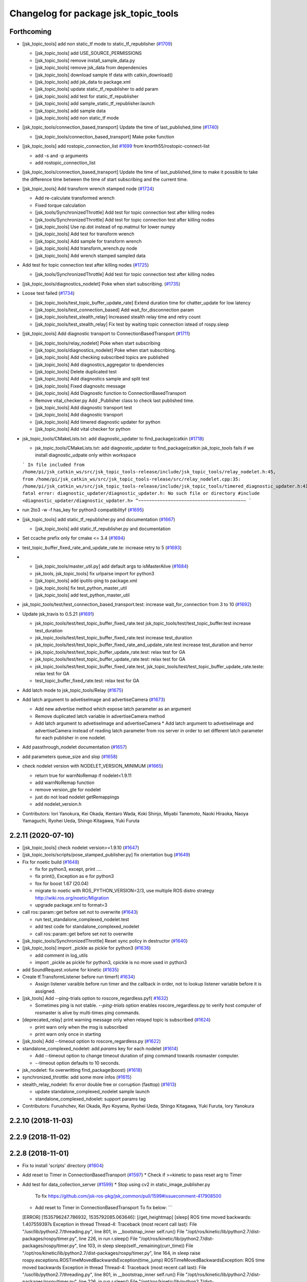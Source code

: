 ^^^^^^^^^^^^^^^^^^^^^^^^^^^^^^^^^^^^^
Changelog for package jsk_topic_tools
^^^^^^^^^^^^^^^^^^^^^^^^^^^^^^^^^^^^^

Forthcoming
-----------
* [jsk_topic_tools] add non static_tf mode to static_tf_republisher (`#1709 <https://github.com/jsk-ros-pkg/jsk_common/issues/1709>`_)

  * [jsk_topic_tools] add USE_SOURCE_PERMISSIONS
  * [jsk_topic_tools] remove install_sample_data.py
  * [jsk_topic_tools] remove jsk_data from dependencies
  * [jsk_topic_tools] download sample tf data with catkin_download()
  * [jsk_topic_tools] add jsk_data to package.xml
  * [jsk_topic_tools] update static_tf_republisher to add param
  * [jsk_topic_tools] add test for static_tf_republisher
  * [jsk_topic_tools] add sample_static_tf_republisher.launch
  * [jsk_topic_tools] add sample data
  * [jsk_topic_tools] add non static_tf mode

* [jsk_topic_tools/connection_based_transport] Update the time of last_published_time (`#1740 <https://github.com/jsk-ros-pkg/jsk_common/issues/1740>`_)

  * [jsk_topic_tools/connection_based_transport] Make poke function

* [jsk_topic_tools] add rostopic_connection_list `#1699 <https://github.com/jsk-ros-pkg/jsk_common/issues/1699>`_ from knorth55/rostopic-connect-list

  * add -s and -p arguments
  * add rostopic_connection_list

* [jsk_topic_tools/connection_based_transport] Update the time of last_published_time to make it possible to take the difference time between the time of start subscribing and the current time.

* [jsk_topic_tools] Add transform wrench stamped node (`#1724 <https://github.com/jsk-ros-pkg/jsk_common/issues/1724>`_)

  * Add re-calculate transformed wrench
  * Fixed torque calculation
  * [jsk_tools/SynchronizedThrottle] Add test for topic connection test after killing nodes
  * [jsk_tools/SynchronizedThrottle] Add test for topic connection test after killing nodes
  * [jsk_topic_tools] Use np.dot instead of np.matmul for lower numpy
  * [jsk_topic_tools] Add test for transform wrench
  * [jsk_topic_tools] Add sample for transform wrench
  * [jsk_topic_tools] Add transform_wrench.py node
  * [jsk_topic_tools] Add wrench stamped sampled data

* Add test for topic connection test after killing nodes (`#1725 <https://github.com/jsk-ros-pkg/jsk_common/issues/1725>`_)

  * [jsk_tools/SynchronizedThrottle] Add test for topic connection test after killing nodes

* [jsk_topic_tools/diagnostics_nodelet] Poke when start subscribing. (`#1735 <https://github.com/jsk-ros-pkg/jsk_common/issues/1735>`_)

* Loose test failed (`#1734 <https://github.com/jsk-ros-pkg/jsk_common/issues/1734>`_)

  * [jsk_topic_tools/test_topic_buffer_update_rate] Extend duration time for chatter_update for low latency
  * [jsk_topic_tools/test_connection_based] Add wait_for_disconnection param
  * [jsk_topic_tools/test_stealth_relay] Increased stealth relay time and retry count
  * [jsk_topic_tools/test_stealth_relay] Fix test by waiting topic connection istead of rospy.sleep

* [jsk_topic_tools] Add diagnostic transport to ConnectionBasedTransport (`#1711 <https://github.com/jsk-ros-pkg/jsk_common/issues/1711>`_)

  * [jsk_topic_tools/relay_nodelet] Poke when start subscribing
  * [jsk_topic_tools/diagnostics_nodelet] Poke when start subscribing.
  * [jsk_topic_tools] Add checking subscribed topics are published
  * [jsk_topic_tools] Add diagnostics_aggregator to dpendencies
  * [jsk_topic_tools] Delete duplicated test
  * [jsk_topic_tools] Add diagnostics sample and split test
  * [jsk_topic_tools] Fixed diagnositc message
  * [jsk_topic_tools] Add Diagnostic function to  ConnectionBasedTransport
  * Remove vital_checker.py Add _Publisher class to check last published time.
  * [jsk_topic_tools] Add diagnostic transport test
  * [jsk_topic_tools] Add diagnostic transport
  * [jsk_topic_tools] Add timered diagnostic updater for python
  * [jsk_topic_tools] Add vital checker for python

* jsk_topic_tools/CMakeLists.txt: add diagnostic_updater to find_package(catkin (`#1718 <https://github.com/jsk-ros-pkg/jsk_common/issues/1718>`_)

  * jsk_topic_tools/CMakeLists.txt: add diagnostic_updater to find_package(catkin
    jsk_topic_tools fails if we install diagnostic_udpate only within workspace
  ```
  In file included from /home/pi/jsk_catkin_ws/src/jsk_topic_tools-release/include/jsk_topic_tools/relay_nodelet.h:45,
  from /home/pi/jsk_catkin_ws/src/jsk_topic_tools-release/src/relay_nodelet.cpp:35:
  /home/pi/jsk_catkin_ws/src/jsk_topic_tools-release/include/jsk_topic_tools/timered_diagnostic_updater.h:41:10: fatal error: diagnostic_updater/diagnostic_updater.h: No such file or directory
  #include <diagnostic_updater/diagnostic_updater.h>
  ^~~~~~~~~~~~~~~~~~~~~~~~~~~~~~~~~~~~~~~~~
  ```

* run 2to3 -w -f has_key for python3 compatibilityf (`#1695 <https://github.com/jsk-ros-pkg/jsk_common/issues/1695>`_)

* [jsk_topic_tools] add static_tf_republisher.py and documentation (`#1667 <https://github.com/jsk-ros-pkg/jsk_common/issues/1667>`_)

  * [jsk_topic_tools] add static_tf_republisher.py and documentation

* Set ccache prefix only for cmake <= 3.4 (`#1694 <https://github.com/jsk-ros-pkg/jsk_common/issues/1694>`_)
* test_topic_buffer_fixed_rate_and_update_rate.te: increase retry to 5 (`#1693 <https://github.com/jsk-ros-pkg/jsk_common/issues/1693>`_)
* * [jsk_topic_tools/master_util.py] add default args to isMasterAlive (`#1684 <https://github.com/jsk-ros-pkg/jsk_common/issues/1684>`_)

  * jsk_tools, jsk_topic_tools] fix urlparse import for python3
  * [jsk_topic_tools] add iputils-ping to package.xml
  * [jsk_topic_tools] fix test_python_master_util
  * [jsk_topic_tools] add test_python_master_util

* jsk_topic_tools/test/test_connection_based_transport.test: increase wait_for_connection from 3 to 10 (`#1692 <https://github.com/jsk-ros-pkg/jsk_common/issues/1692>`_)

* Update jsk_travis to 0.5.21 (`#1691 <https://github.com/jsk-ros-pkg/jsk_common/issues/1691>`_)

  * jsk_topic_tools/test/test_topic_buffer_fixed_rate.test jsk_topic_tools/test/test_topic_buffer.test increase test_duration
  * jsk_topic_tools/test/test_topic_buffer_fixed_rate.test increase test_duration
  * jsk_topic_tools/test/test_topic_buffer_fixed_rate_and_update_rate.test increase test_duration and herror
  * jsk_topic_tools/test/test_topic_buffer_update_rate.test: relax test for GA
  * jsk_topic_tools/test/test_topic_buffer_update_rate.test: relax test for GA
  * jsk_topic_tools/test/test_topic_buffer_fixed_rate.test, jsk_topic_tools/test/test_topic_buffer_update_rate.teste: relax test for GA
  * test_topic_buffer_fixed_rate.test: relax test for GA

* Add latch mode to jsk_topic_tools/Relay (`#1675 <https://github.com/jsk-ros-pkg/jsk_common/issues/1675>`_)

* Add latch argument to advetiseImage and advertiseCamera (`#1673 <https://github.com/jsk-ros-pkg/jsk_common/issues/1673>`_)

  * Add new advertise method which expose latch parameter as an argument
  * Remove duplicated latch variable in advertiseCamera method
  * Add latch argument to advetiseImage and advertiseCamera
    * Add latch argument to advetiseImage and advertiseCamera instead of
    reading latch parameter from ros server in order to set different latch
    parameter for each publisher in one nodelet.

* Add passthrough_nodelet documentation (`#1657 <https://github.com/jsk-ros-pkg/jsk_common/issues/1657>`_)
* add parameters queue_size and slop (`#1658 <https://github.com/jsk-ros-pkg/jsk_common/issues/1658>`_)
* check nodelet version with NODELET_VERSION_MINIMUM (`#1665 <https://github.com/jsk-ros-pkg/jsk_common/issues/1665>`_)

  * return true for warnNoRemap if nodelet<1.9.11
  * add warnNoRemap function
  * remove version_gte for nodelet
  * just do not load nodelet getRemappings
  * add nodelet_version.h

* Contributors: Iori Yanokura, Kei Okada, Kentaro Wada, Koki Shinjo, Miyabi Tanemoto, Naoki Hiraoka, Naoya Yamaguchi, Ryohei Ueda, Shingo Kitagawa, Yuki Furuta

2.2.11 (2020-07-10)
-------------------
* [jsk_topic_tools] check nodelet version>=1.9.10 (`#1647 <https://github.com/jsk-ros-pkg/jsk_common/issues/1647>`_)
* [jsk_topic_tools/scripts/pose_stamped_publisher.py] fix orientation bug (`#1649 <https://github.com/jsk-ros-pkg/jsk_common/issues/1649>`_)
* Fix for noetic build (`#1648 <https://github.com/jsk-ros-pkg/jsk_common/issues/1648>`_)

  * fix for python3, except, print ....
  * fix print(), Exception as e for python3
  * fox for boost 1.67 (20.04)
  * migrate to noetic with ROS_PYTHON_VERSION=2/3, use multiple ROS distro strategy http://wiki.ros.org/noetic/Migration
  * upgrade package.xml to format=3

* call ros::param::get before set not to overwrite (`#1643 <https://github.com/jsk-ros-pkg/jsk_common/issues/1643>`_)

  * run test_standalone_complexed_nodelet.test
  * add test code for standalone_complexed_nodelet
  * call ros::param::get before set not to overwrite

* [jsk_topic_tools/SynchronizedThrottle] Reset sync policy in destructor (`#1640 <https://github.com/jsk-ros-pkg/jsk_common/issues/1640>`_)

* [jsk_topic_tools] import _pickle as pickle for python3 (`#1636 <https://github.com/jsk-ros-pkg/jsk_common/issues/1636>`_)

  * add comment in log_utils
  * import _pickle as pickle for python3, cpickle is no more used in python3

* add SoundRequest.volume for kinetic (`#1635 <https://github.com/jsk-ros-pkg/jsk_common/issues/1635>`_)
* Create tf.TransformListener before run timerf( `#1634 <https://github.com/jsk-ros-pkg/jsk_common/issues/1634>`_)

  * Assign listener varaible before run timer and the callback in order, not to lookup listener variable before it is assigned.

* [jsk_tools] Add --ping-trials option to roscore_regardless.pyf( `#1632 <https://github.com/jsk-ros-pkg/jsk_common/issues/1632>`_)

  * Sometimes ping is not stable. `--ping-trials` option enables roscore_regardless.py to verify host computer of rosmaster is alive by multi-times ping commands.

* [deprecated_relay] print warning message only when relayed topic is subscribed (`#1624 <https://github.com/jsk-ros-pkg/jsk_common/issues/1624>`_)

  * print warn only when the msg is subscribed
  * print warn only once in starting

* [jsk_tools] Add --timeout option to roscore_regardless.py (`#1622 <https://github.com/jsk-ros-pkg/jsk_common/issues/1622>`_)
* standalone_complexed_nodelet: add `params` key for each nodelet (`#1614 <https://github.com/jsk-ros-pkg/jsk_common/issues/1614>`_)

  * Add --timeout option to change timeout duration of ping command towards rosmaster computer.
  * --timeout option defaults to 10 seconds.

* jsk_nodelet: fix overwritting find_package(boost) (`#1618 <https://github.com/jsk-ros-pkg/jsk_common/issues/1618>`_)
* synchronized_throttle: add some more infos (`#1615 <https://github.com/jsk-ros-pkg/jsk_common/issues/1615>`_)
* stealth_relay_nodelet: fix error double free or corruption (fasttop) (`#1613 <https://github.com/jsk-ros-pkg/jsk_common/issues/1613>`_)

  * update standalone_complexed_nodelet sample launch
  * standalone_complexed_ndoelet: support params tag

* Contributors: Furushchev, Kei Okada, Ryo Koyama, Ryohei Ueda, Shingo Kitagawa, Yuki Furuta, Iory Yanokura

2.2.10 (2018-11-03)
-------------------

2.2.9 (2018-11-02)
------------------

2.2.8 (2018-11-01)
------------------
* Fix to install 'scripts' directory (`#1604 <https://github.com/jsk-ros-pkg/jsk_common/issues/1604>`_)
* Add reset to Timer in ConnectionBasedTransport (`#1597 <https://github.com/jsk-ros-pkg/jsk_common/issues/1597>`_)
  * Check if >=kinetic to pass reset arg to Timer

* Add test for data_collection_server (`#1599 <https://github.com/jsk-ros-pkg/jsk_common/issues/1599>`_)
  * Stop using cv2 in static_image_publisher.py
    To fix
    https://github.com/jsk-ros-pkg/jsk_common/pull/1599#issuecomment-417908500
  * Add reset to Timer in ConnectionBasedTransport
    To fix below:
    ```
  [ERROR] [1535796247.786932, 1535792085.063646]: [/get_heightmap] [sleep] ROS time moved backwards: 1.407559397s
  Exception in thread Thread-4:
  Traceback (most recent call last):
  File "/usr/lib/python2.7/threading.py", line 801, in __bootstrap_inner
  self.run()
  File "/opt/ros/kinetic/lib/python2.7/dist-packages/rospy/timer.py", line 226, in run
  r.sleep()
  File "/opt/ros/kinetic/lib/python2.7/dist-packages/rospy/timer.py", line 103, in sleep
  sleep(self._remaining(curr_time))
  File "/opt/ros/kinetic/lib/python2.7/dist-packages/rospy/timer.py", line 164, in sleep
  raise rospy.exceptions.ROSTimeMovedBackwardsException(time_jump)
  ROSTimeMovedBackwardsException: ROS time moved backwards
  Exception in thread Thread-4:
  Traceback (most recent call last):
  File "/usr/lib/python2.7/threading.py", line 801, in __bootstrap_inner
  self.run()
  File "/opt/ros/kinetic/lib/python2.7/dist-packages/rospy/timer.py", line 226, in run
  r.sleep()
  File "/opt/ros/kinetic/lib/python2.7/dist-packages/rospy/timer.py", line 103, in sleep
  sleep(self._remaining(curr_time))
  File "/opt/ros/kinetic/lib/python2.7/dist-packages/rospy/timer.py", line 164, in sleep
  raise rospy.exceptions.ROSTimeMovedBackwardsException(time_jump)
  ROSTimeMovedBackwardsException: ROS time moved backwards
  ^C[image_view-9] killing on exit
  [tile_image-8] killing on exit
  [get_heightmap/output/depth_view-7] killing on exit
  [get_heightmap-6] killing on exit
  [heightmap_frame_publisher-5] killing on exit
  [bbox_to_tf-4] killing on exit
  [bbox_array_to_bbox-3] killing on exit
  [rosbag_play-2] killing on exit
  [rosout-1] killing on exit
  [master] killing on exit
  shutting down processing monitor...
  ... shutting down processing monitor complete
  done
    ```
* [jsk_topic_tools] Fixed use_warn option (`#1592 <https://github.com/jsk-ros-pkg/jsk_common/issues/1592>`_)
* use PROJECT_NAME instad of __NODENAME_PREFIX (RANDOM) (`#1591 <https://github.com/jsk-ros-pkg/jsk_common/issues/1591>`_)
  * https://github.com/jsk-ros-pkg/jsk_common/pull/1586/files#r207146300
* jsk_topic_tools/cmake/nodelet.cmake: add random prefix before _single  (``#1586 <https://github.com/jsk-ros-pkg/jsk_common/issues/1586>`_)
* Contributors: Kei Okada, Kentaro Wada, Yohei Kakiuchi, Yuto Uchimi, Iori Yanokura

2.2.7 (2018-06-27)
------------------
* Add warnNoRemap to ConnectionBasedNodelet (`#1538 <https://github.com/jsk-ros-pkg/jsk_common/issues/1538>`_)
  * add version_gte 1.9.11 for nodelet
* jsk_topic_tools: add option to display diagnostic messages on warning level (`#1585 <https://github.com/jsk-ros-pkg/jsk_common/issues/1585>`_)
  * jsk_topic_tools: add option to set diangostic level
    jsk_topic_tools: update doc for jsk_topic_tools nodelet classes
* Add #include <boost/format.hpp> (`#1584 <https://github.com/jsk-ros-pkg/jsk_common/issues/1584>`_)
* jsk_topic_tools: add synchronized_throttle (`#1579 <https://github.com/jsk-ros-pkg/jsk_common/issues/1579>`_)
  * jsk_topic_tools: add synchronized_throttle
  * Add warnNoRemap to ConnectionBasedNodelet
* Fix roscore regardless (`#1576 <https://github.com/jsk-ros-pkg/jsk_common/issues/1576>`_)
  * jsk_topic_tools: fix isMasterAlive to work
* Contributors: Yuki Furuta, Kentaro Wada, Laurenz

2.2.6 (2018-01-05)
------------------
* jsk_topic_tools: stealth_relay_nodelet: support MessageEvent (`#1572 <https://github.com/jsk-ros-pkg/jsk_common/issues/1572>`_)
* jsk_topic_tools: stealth_relay add options as dynamic_reconfigure (`#1568 <https://github.com/jsk-ros-pkg/jsk_common/issues/1568>`_)
  * jsk_topic_tools: test_stealth_relay: disable updating dynamic reconfigure
  * jsk_topic_tools: test_stealth_relay: update timeout
  * jsk_topic_tools: stealth_relay: add deprecation warning
  * jsk_topic_tools: add options as dynamic_reconfigure

* jsk_topic_tools: connection_based_nodelet: fix typo in advertiseCamera (`#1558 <https://github.com/jsk-ros-pkg/jsk_common/issues/1558>`_)
* jsk_topic_tools: add stealth_relay for silently subscribing topic (`#1544 <https://github.com/jsk-ros-pkg/jsk_common/issues/1544>`_)
* Validate implementation of child class of ConnectionBasedTransport (`#1556 <https://github.com/jsk-ros-pkg/jsk_common/issues/1556>`_)
  * Check if publishers exist to avoid implementation failures
  * Use ABCMeta to avoid unexpected usage of ConnectionBasedTransport
    Someone use this class without any subscriptions,
    and in that case this class should not be used in general.
* Contributors: Kei Okada, Kentaro Wada, Yuki Furuta

2.2.5 (2017-06-19)
------------------

2.2.4 (2017-06-14)
------------------
* [jsk_topic_tools][LightweightThrottle] dynamic change update_rate (`#1514 <https://github.com/jsk-ros-pkg/jsk_common/pull/1514>`_)
  *  [jsk_topic_tools][lightweight_throttle] support jump back in time

* [jsk_topic_tools][connection_based_nodelet] add isSubscribed method (`#1523 <https://github.com/jsk-ros-pkg/jsk_common/pull/1523>`_)
* Test disconnection in test_connection.py (`#1520 <https://github.com/jsk-ros-pkg/jsk_common/pull/1520>`_)
  - modified:   test/test_connection.py
  - https://github.com/jsk-ros-pkg/jsk_common/pull/1520#issuecomment-298151270
* [jsk_topic_tools][connection_based_nodelet] warn if onInitPostProcess is not called (`#1513 <https://github.com/jsk-ros-pkg/jsk_common/pull/1513>`_)
* Contributors: Kentaro Wada, Yuki Furuta

2.2.3 (2017-03-23)
------------------
* jsk_topic_tools/scripts/tf_to_transform.py: Use different value for duration and rate in tf_to_transform.py (`#1509 <https://github.com/jsk-ros-pkg/jsk_common/issues/1509>`_)
  * Rate can be 50 - 100 for example, but duration should be ~1 [s] even
    so. In previous implementation, the duration will be 1/100 - 1/50 [s]
    and it is too small to resolve tf.
  * Fix for flake8
* Contributors: Kentaro Wada

2.2.2 (2016-12-30)
------------------

2.2.1 (2016-12-13)
------------------
* add tf_to_transform node (`#1482 <https://github.com/jsk-ros-pkg/jsk_common/issues/1482>`_)
* Contributors: Shingo Kitagawa

2.2.0 (2016-10-28)
------------------
* include/jsk_topic_tools/log_utils.h : JSK_ROS_XXX logging macros are not necessary just recently. Its feature is already covered by ROSCONSOLE_FORMAT environmental variable. http://wiki.ros.org/rosconsole#Console_Output_Formatting  (`#1461 <https://github.com/jsk-ros-pkg/jsk_common/issues/1461>`_)

  * Stop using deprecated jsk_topic_tools/log_utils.h (`#1470 <https://github.com/jsk-ros-pkg/jsk_common/issues/1470>`_)
    see
    - https://github.com/jsk-ros-pkg/jsk_common/pull/1462
    - https://github.com/jsk-ros-pkg/jsk_common/issues/1461
  * Fix too many warnings about JSK_ROS_XXX (`#1468 <https://github.com/jsk-ros-pkg/jsk_common/issues/1468>`_)
  * [jsk_topic_tools] Deprecate JSK log macros and show warning (`#1462 <https://github.com/jsk-ros-pkg/jsk_common/issues/1462>`_)
    * feedback: Use ROS_WARN
    * Deprecate JSK log macros and show warning
     See https://github.com/jsk-ros-pkg/jsk_common/issues/1461

* [jsk_topic_tools/scripts/tf_to_pose.py] add rate param. (`#1457 <https://github.com/jsk-ros-pkg/jsk_common/issues/1457>`_)

* Contributors: Kentaro Wada, Masaki Murooka

2.1.2 (2016-09-14)
------------------

2.1.1 (2016-09-07)
------------------
* Fix missing installation of jsk_topic_tools_test_nodelet.xml
* Contributors: Kentaro Wada

2.1.0 (2016-09-06)
------------------
* [synchronize_republish.py] Republish after approximate synchronization (`#1443 <https://github.com/jsk-ros-pkg/jsk_common/issues/1443>`_)

  * Add sample for synchronize_republish.py
  * Add script to publish statid image for sample/testing
  * Republish after approxiamte synchronization
  * Refactor synchrnoze_republish.py (making it pythonic)

* Refactor CMake files (`#1447 <https://github.com/jsk-ros-pkg/jsk_common/issues/1447>`_)

  * Use project exported library for linking target library
  * Add ::test namespace to avoid conflicts of nodelet class name
  * Rename to have log_utils in the filename
  * Nodelet should be have suffix of _nodelet

* add JSK_NODELET_LOG_THROTTLE (`#1446 <https://github.com/jsk-ros-pkg/jsk_common/issues/1446>`_)

  * [jsk_topic_tools] add test for JSK_NODELET_LOG
  * [jsk_topic_tools/src/log_utils.h] add THROTTLE to JSK_NODELET_LOG

* Contributors: Kei Okada, Kentaro Wada, Yuki Furuta

2.0.17 (2016-07-21)
-------------------
* Add JSK_ROS_XXX_THROTTLE, JSK_ROS_XXX_STREAM_THROTTLE
* Contributors: Kentaro Wada

2.0.16 (2016-06-19)
-------------------
* Fix unreasonable test name of test_log_utils.cpp
* Add test for getFunctionName
* Use JSK_NODELET_WARN in connection_based_nodelet
* Show only func name in JSK_XXX log utils
* Contributors: Kentaro Wada

2.0.15 (2016-06-13)
-------------------
* add parameter for selecting MultiThread callback or SingleThread callback
* Test LoggingThrottle
* Implement logXXX_throttle
* Support async in is_synchronized
* Install only usable *.test files
* Test and documentize tf_to_pose.py
* Transform tf to pose and publish it
* Contributors: Kentaro Wada, Yohei Kakiuchi

2.0.14 (2016-05-14)
-------------------
* Show node name and func name by log_utils
* Contributors: Kentaro Wada

2.0.13 (2016-04-29)
-------------------

2.0.12 (2016-04-18)
-------------------
* Set flag of subscribed even when always_subscribe
  Modified:
  - jsk_topic_tools/src/connection_based_nodelet.cpp
* Show test condition for 'scripts/is_synchronized'
* Support timeout and exit fastly
* Add method of wait_for_sync in 'scripts/is_synchronized'
* Set queue_size as 100
* Fix unregistering of the subscribers
* Exit with exit code to represent the synchronization
* Use rostime to check synchronization
* Contributors: Kentaro Wada

2.0.11 (2016-03-20)
-------------------
* [jsk_topic_tools] Set property is_initialized
  Modified:
  - jsk_topic_tools/src/jsk_topic_tools/transport.py
* Contributors: Kentaro Wada

2.0.10 (2016-02-13)
-------------------
* [jsk_topic_tools] Fix topic to advertise by advertiseImage and advertiseCamera
* Support jsk_tilt_laser and jsk_topic_tools on OS X
* [jsk_topic_tools] Find Boost with quiet option always in order
  to avoid link error with boost programs options.
* [jsk_topic_tools] Add script to synchronize timestamp of topics
  and republish them for visualization
* [jsk_topic_tools/scripts/bag2csv.py] support flatten option in bag2csv.
* [jsk_topic_tools] Return to avoid segfault when --inout opt
  Modified:
  - jsk_topic_tools/cmake/single_nodelet_exec.cpp.in
* [jsk_topic_tools] Add symlink to doc
* [jsk_topic_tools] Add tool to check synchronized topics
  Added:
  - jsk_topic_tools/scripts/is_synchronized.py
* [jsk_topic_tools] Stop using roslint as test
  Need https://github.com/jsk-ros-pkg/jsk_travis/pull/219
  Modified:
  jsk_topic_tools/CMakeLists.txt
* Update maintainer of jsk_network_tools and jsk_topic_tools
* Contributors: Kentaro Wada, Masaki Murooka, Ryohei Ueda

2.0.9 (2015-12-14)
------------------
* [jsk_topic_tools] Fix typo: test -> text in rosping_existence.py
* [jsk_topic_tools] Stop using enum34 and use just int
* [jsk_topic_tools/rosping_existence] Add ~speak_text parameter to customization
* [jsk_topic_tools/log_utils] Fix include guard.
  Define warnNoRemap in include guard section.
* [jsk_topic_tools] Find Boost_LIBRARIES once nodelet.cmake
* Contributors: Kentaro Wada, Ryohei Ueda

2.0.8 (2015-12-07)
------------------
* [jsk_topic_tools] Add roslint_cpp for src/log_utils.cpp
* [jsk_topic_tools] Add roslint_python
* [jsk_topic_tools] Refactor CMakeLists.txt by moving rostest find_package
* [jsk_topic_tools] Fix for pep8
* [jsk_topic_tools/ConnectionBasedNodelet] Support image_transport.
  Add advertiseImage and advertiseCamera.
  closes `#1198 <https://github.com/jsk-ros-pkg/jsk_common/issues/1198>`_
* Contributors: Kentaro Wada, Ryohei Ueda

2.0.7 (2015-12-05)
------------------
* Use ccache if installed to make it fast to generate obj file
* [jsk_topic_tools] Fix linking for boost_program_options
* [jsk_topic_tools] Add sample launch file for standalone_complexed_nodelet
* [jsk_topic_tools] Show input/output topics with --inout opt
* Contributors: Kentaro Wada, Ryohei Ueda

2.0.6 (2015-12-02)
------------------

2.0.5 (2015-11-30)
------------------
* [jsk_topic_tools] Rename _util.py -> _utils.py
* [jsk_topic_tools] Also fix import in test_name_util.py: name_util -> name_utils
* [jsk_topic_tools] Fix renamed module import in log_utils: name_util -> name_utils
* Contributors: Iori Kumagai, Kentaro Wada, Yuto Inagaki

2.0.4 (2015-11-25)
------------------
* [jsk_topic_tools] test related things in CATKIN_ENABLE_TESTING block
* [jsk_topic_tools] Test warnNoRemap  Closes `jsk-ros-pkg/jsk_recognition#1322 <https://github.com/jsk-ros-pkg/jsk_recognition/issues/1322>`_
* [jsk_topic_tools/rosping_existence] Speak dead nodes
* Use gcc -z defs to check undefined symbols in shared objects  Related to https://github.com/jsk-ros-pkg/jsk_recognition/pull/1330
* [jsk_topic_tools] Retry to 3 times
* [jsk_topic_tools] Test rosparam_utils.cpp with gtest
* [jsk_topic_tools] Test warn_no_remap
* [jsk_topic_tools] Test jsk_topic_tools.log_util
* [jsk_topic_tools] Test jsk_topic_tools.name_util
* [jsk_topic_tools] add_library src/log_utils.cpp
* build_depend -> test_depend roscpp_tutorials
* Reasonable connection num for connection_based_nodelet
* [jsk_topic_tools] Use retry for <test> tag
* Refactor test_hz_measure.py as good example
* Refactor test_connection.py as good example
* Refactor: test_block.py as good example
* [jsk_topic_tools] display input/output by --inout
* [jsk_topic_tools] Fix style (indent)
* [jsk_topic_tools] Follow name rule *_utils.py
* [jsk_topic_tools] warnNoRemap for cpp nodes
* Generate Documentation for jsk_topic_tools
* [jsk_topic_tools] Function to warn with no remappings
* [jsk_topic_tools] Correctly return instance
* [jsk_topic_tools] Retry test max to 3 times
* [jsk_topic_tools] add topic_statistics.py
* [jsk_topic_tools] Correctly unsubscribe with multiple publishers
* [jsk_topic_tools] ``add_rostest`` problem should be fixed in latest catkin For https://github.com/jsk-ros-pkg/jsk_common/pull/1178#issuecomment-147396447
* [jsk_topic_tools] Describe about ~always_subscribe in warning
* [jsk_topic_tools] Add ~always_subscribe param for ConnectionBasedTransport
* [jsk_topic_tools] Correctly set connection status
* [jsk_topic_tools] Add log_utils.py
* [jsk_topic_tools] Add python-enum34 as run_depend
* [jsk_topic_tools] List depends in alphabetical order
* [jsk_topic_tools] Test ConnectionBasedTransport
* [jsk_topic_tools] Test ConnectionBasedNodelet with rostest
* [jsk_topic_tools] Rename to test_connection_based_nodelet.test
* [jsk_topic_tools] Python ConnectionBasedTransport
* [jsk_topic_tools] Utility to publish PoseStamped with given static transformation
* [jsk_topic_tools/ConnectionBasedNodelet] Read `verbose_connection` as well as `~verbose_connection`
* [jsk_topic_tools/ConnectionBasedNodelet] `~verbose_connection` parameter to print verbose messages about connection
* [jsk_topic_tools] Ros error for rosparam type conversion
* [jsk_topic_tools] Warn when no connection in a few sec Closes `#1132 <https://github.com/jsk-ros-pkg/jsk_common/issues/1132>`_  The warning message should be write with ROS_INFO,  for no many warning when running with roslaunch.
* [jsk_topic_tools] Supress output messages from testing
* [jsk_topic_tools] Depends on roscpp and rostime explicitly
* [jsk_topic_tools] Faster implementation of test_topic_compare.py by removing magic sleep
* [jsk_topic_tools/ConnectionBasedNodelet] Add latch option to advertise template method
* [jsk_topic_tools/LightweightThrottle] Clean-up codes and added some comments
* [jsk_topic_tools] Add readme about standalone_complexed_nodelet
* [jsk_topic_tools] check /run_id param to know roscore is restarted or not
* [jsk_topic_tools/standalone_complexed_nodelet] Fix handling of reampping name resolvance
* [jsk_topic_tools] Add space after [functionname]
* Contributors: Yuki Furuta, Kei Okada, Kentaro Wada, Ryohei Ueda

2.0.3 (2015-07-24)
------------------
* [jsk_topic_tools] Install missing executables
* [jsk_topic_tools/standalone_complexed_nodelet] Support if and unless
  fields and read parameter from ~nodelet_%lu as well as ~nodelet
* [jsk_topic_tools] Introduce new nodelet manager called
  standalone_complexed_nodelet.
  It reads nodelet clients from rosparam and launch them. It is a general
  model for nodelet like stereo_image_proc. It does not need different
  processes for manager/clients
* [jsk_topic_tools] Make advertise template method critical section in
  order to avoid race condition between advertise and connectionCallback
* [jsk_topic_tools] Add StringRelay nodelet to test DiagnosticNodelet class
* Contributors: Ryohei Ueda

2.0.2 (2015-07-07)
------------------
* [jsk_topic_tools] add install config directory
* [jsk_topic_tools] Add number of subscribers to diagnostic information
* [jsk_topic_tools/Relay] Add more readable diagnostic including last time it receives input topic
* [jsk_topic_tools/Relay] Add diagnostic information
* [jsk_topic_tools] Update default diagnostic message to be more useful
* Contributors: Yuki Furuta, Ryohei Ueda

2.0.1 (2015-06-28)
------------------
* [jsk_topic_tools] Add DeprecatedRelay nodelet for deprecated topics
* Contributors: Ryohei Ueda

2.0.0 (2015-06-19)
------------------

1.0.72 (2015-06-07)
-------------------
* [jsk_topic_tools] Add global nodehandle
* Contributors: Kentaro Wada

1.0.71 (2015-05-17)
-------------------
* [jsk_topic_tools] Add ~always_subscribe parameter to ConnectionBasedNodelet
  and DiagnosticNodelet to always subscribe input topics
* Contributors: Ryohei Ueda

1.0.70 (2015-05-08)
-------------------
* [jsk_topic_tools/Passthrough] Add ~request service like Snapshot
* Contributors: Ryohei Ueda

1.0.69 (2015-05-05)
-------------------
* [jsk_topic_tools] Shorter test duration for topic_buffer/hztest_chatter_update
* Contributors: Ryohei Ueda

1.0.68 (2015-05-05)
-------------------
* [jsk_topic_tools] Add log_utils.h to print with __PRETY_FUNCTION__
* Contributors: Ryohei Ueda

1.0.67 (2015-05-03)
-------------------
* [jsk_topic_tools] Do not subscribe input if no need in Passthrough nodelet
* [jsk_topic_tools] Remove non-used TransportHint from relay_nodelet
* Contributors: Ryohei Ueda

1.0.66 (2015-04-03)
-------------------

1.0.65 (2015-04-02)
-------------------

1.0.64 (2015-03-29)
-------------------
* [jsk_topic_tools] Publish timestamp from snapshot as it publishes ~output
* [jsk_topic_tools] Add ~stop service to force to stop publishing messages
* Contributors: Ryohei Ueda

1.0.63 (2015-02-19)
-------------------
* [jsk_topic_tools] Add Passthrough nodelet to relay topics during
  specified duration
* Contributors: Ryohei Ueda

1.0.62 (2015-02-17)
-------------------
* [jsk_topic_tools] Add ~latch option to snapshot nodelet
* Contributors: Ryohei Ueda

1.0.61 (2015-02-11)
-------------------
* [jsk_topic_tools] Fix snapshot to publish first message correctly
* [jsk_topic_tools] Add service interface to change output topic of relay node
* anonymous node
* add flatten mode for array type message
* remove space after ,
* add argument exception handler
* add csv exporter for rosbag
* Contributors: Yuki Furuta, Ryohei Ueda

1.0.60 (2015-02-03)
-------------------
* [jsk_topic_tools] add std_srvs

1.0.59 (2015-02-03)
-------------------
* [jsk_topic_tools] Add document about nodelet utility classes
* [jsk_topic_tools] Fix license: WillowGarage -> JSK Lab
* [jsk_topic_tools] Add documentation about color_utils.h
* Remove rosbuild files
* [jsk_topic_tools] Return true in service callback of snapshot nodelet
* [jsk_topci_tools] Fix heatColor function to return std_msgs::ColorRGBA
* [jsk_topic_tools] Add new utility to take snapshot of topic
* Contributors: Ryohei Ueda

1.0.58 (2015-01-07)
-------------------
* [jsk_topic_tools] Indigo test seems to be broken,
  so skip testing on indigo
* [jsk_topic_tools] Do not implement updateDiagnostic
  as pure virtual method
* Reuse isMasterAlive function across scripts which
  want to check master state
* Contributors: Ryohei Ueda

1.0.57 (2014-12-23)
-------------------
* Add function to compute heat color gradient
* Add new script: static_transform_pose_stamped. It looks like tf's
  satatic_transform_publisher but it re-publishes geometry_msgs/PoseStamped.
* Contributors: Ryohei Ueda

1.0.56 (2014-12-17)
-------------------

1.0.55 (2014-12-09)
-------------------
* added topic_buffer_periodic_test.launch and added argument to topic_buffer_client/server_sample.launch
* add mutex lock in callback and thread function
* enable to select periodic mode from server param
* enable to select periodic mode from server param
* send request periodic publish from client when rosparam is set
* add update periodically function
* Contributors: Yuki Furuta, Masaki Murooka

1.0.54 (2014-11-15)
-------------------

1.0.53 (2014-11-01)
-------------------
* add nodelet to check vital of topic
* Contributors: Ryohei Ueda

1.0.52 (2014-10-23)
-------------------
* Move several utilities for roscpp from jsk_pcl_ros
* Contributors: Ryohei Ueda

1.0.51 (2014-10-20)
-------------------

1.0.50 (2014-10-20)
-------------------
* use 300 for default message_num, rostopic hz uses 50000? https://github.com/ros/ros_comm/blob/indigo-devel/tools/rostopic/src/rostopic/__init__.py#L111
* use median instead of average
* Contributors: Kei Okada

1.0.49 (2014-10-13)
-------------------
* Fix location of catkin_package of jsk_topic_tools
* Contributors: Ryohei Ueda

1.0.48 (2014-10-12)
-------------------

1.0.47 (2014-10-08)
-------------------
* Install executables build as single nodelet
* LightweightThrottle does not subscribe any topics if no need
* fix mutex lock of relay node
* Do not subscribe topics until mux/output is subscribed
* Contributors: Ryohei Ueda

1.0.46 (2014-10-03)
-------------------
* Do not use sleep inside of lightweight_throttle

1.0.45 (2014-09-29)
-------------------

1.0.44 (2014-09-26)
-------------------

1.0.43 (2014-09-26)
-------------------

1.0.42 (2014-09-25)
-------------------

1.0.41 (2014-09-23)
-------------------
* Compile transform_merger on catkin
* Use PLUGINLIB_EXPORT_CLASS instead of deprecated PLUGINLIB_DECLARE_CLASS
* Contributors: Ryohei Ueda

1.0.40 (2014-09-19)
-------------------
* Add diagnostic utils from jsk_pcl_ros
* Contributors: Ryohei Ueda

1.0.39 (2014-09-17)
-------------------

1.0.38 (2014-09-13)
-------------------
* add new utility function colorCategory20 to jsk_topic_tools
* Contributors: Ryohei Ueda

1.0.36 (2014-09-01)
-------------------
* Add rosparam_utils.cpp: utility functions for ros parameters
* Contributors: Ryohei Ueda

1.0.35 (2014-08-16)
-------------------
* add nodelet.cmake to export utility cmake macro to
  compile nodelet libraries
* Contributors: Ryohei Ueda

1.0.34 (2014-08-14)
-------------------
* add new class: VitalChecker from jsk_pcl_ros
* Contributors: Ryohei Ueda

1.0.33 (2014-07-28)
-------------------
* compile time_acucmulator.cpp on rosbuild environment
* add depend to dynamic_tf_reconfigure
* Contributors: Ryohei Ueda, Yuto Inagaki

1.0.32 (2014-07-26)
-------------------
* fix compilation for jsk_topic_tools::TimeAccumulator
* Contributors: Ryohei Ueda

1.0.31 (2014-07-23)
-------------------
* add class TimeAccumulator to measure and accumurate time to jsk_topic_tools
* Contributors: Ryohei Ueda

1.0.30 (2014-07-15)
-------------------
* add tool to check the existence of ros nodes and publish them to diagnostics
* Contributors: Ryohei Ueda

1.0.29 (2014-07-02)
-------------------

1.0.28 (2014-06-24)
-------------------
* initialize variable in relay_nodelet
* shutdown subscriber if no need to publish message in relay nodelet
* Merge pull request #466 from garaemon/add-single-executable-for-nodelet
  Add single executables for nodelets of jsk_topic_tools
* add single executable files for each nodelet in jsk_topic_tools
* add test code for block nodelet
* add nodelet to BLOCK topic pipeline according to the number of the subscribers
* add nodelet to relay topic
* Contributors: Ryohei Ueda, Yusuke Furuta

1.0.27 (2014-06-10)
-------------------
* add nodelet to relay topic
* Contributors: Ryohei Ueda

1.0.26 (2014-05-30)
-------------------

1.0.25 (2014-05-26)
-------------------

1.0.24 (2014-05-24)
-------------------

1.0.23 (2014-05-23)
-------------------

1.0.22 (2014-05-22)
-------------------
* add new nodelet: HzMeasure to measure message rate
* display info in debug mode
* print ignoring tf
* Merge remote-tracking branch 'tarukosu/ignore-specific-transform' into ignore-specific-transform
* add output='screen'
* use joint_states_pruned_buffered instead of _update
* remap /joint_states to /joint_states_pruned_update
* add ignoreing tf config
* add launch file for send joint state and other tf
* prune velocity and effort in joint state
* ignoring tf designated in yaml
* Contributors: Ryohei Ueda, Yusuke Furuta

1.0.21 (2014-05-20)
-------------------

1.0.20 (2014-05-09)
-------------------

1.0.19 (2014-05-06)
-------------------

1.0.18 (2014-05-04)
-------------------

1.0.17 (2014-04-20)
-------------------

1.0.16 (2014-04-19)
-------------------

1.0.15 (2014-04-19)
-------------------

1.0.14 (2014-04-19)
-------------------

1.0.13 (2014-04-19)
-------------------

1.0.12 (2014-04-18)
-------------------

1.0.11 (2014-04-18)
-------------------

1.0.10 (2014-04-17)
-------------------
* change the length of the name field according to the topic now the script subscribes
* print topic name rather than topic index and prettier format
* add test launch file for topic_compare and run it on catkin and rosbuild
* add test script and do not run load_manifest, it's not required
* add topic_compare.py
* Contributors: Ryohei Ueda, Yuki Furuta

1.0.9 (2014-04-12)
------------------
* use ShapeShifter rather than ShapeShifterEvent
* fix for goovy SEGV
  * use ros::Subscriber's pointer
  * use topic_tools::ShapeShiter rather than ShapeShifterEvent
  * not call getPrivateNodeHandle so many times
* Contributors: Ryohei Ueda

1.0.8 (2014-04-11)
------------------

1.0.7 (2014-04-10)
------------------
* add documentation on nodelet xml
* Contributors: Ryohei Ueda

1.0.6 (2014-04-07)
------------------
* add a sample for mux nodelet and does not use mux nodehandle.
  not using mux NodeHandle is different from original mux in topic_tools.
  now private nodehandle, which is the name of nodelet instance,
  behaves as 'mux' name of mux/topic_tools.
  If you want to use mux_** tools, you just specify nodelet name as mux name.
* implement nodelet version of mux with the same api to topic_tools and no need to specify the
  message type as well as topic_tools/mux
* add rostopic dependency to run test for LightweightThrottle
* update documentation of nodelet xml
* add test code for LightwehgitThrottle
* add a sample launch file for LightwehgitThrottle
* publish data only if any subscriber is
* compile nodelet on rosbuild too
* fixing dependency for nodelet usage
  depends to nodelet on manifest.xml, package.xml and catkin.cmake
* add xml declaration for nodlet plugin
* read update_rate from the parameter ~update_rate
* implement lightweight nodelet throttle
* add lightweight nodelet throttle skelton cpp/header file
* change arg name and node name
* Contributors: Ryohei Ueda, Yusuke Furuta

1.0.4 (2014-03-27)
------------------
* move the location of generate_messages and catkin_package to avoid emtpy
  catkin variables problem caused by roseus. it's a hack.
* Contributors: Ryohei Ueda

1.0.3 (2014-03-19)
------------------

1.0.2 (2014-03-12)
------------------
* `#299 <https://github.com/jsk-ros-pkg/jsk_common/issues/299>`_: fix typo: dependp -> depend
* `#299 <https://github.com/jsk-ros-pkg/jsk_common/issues/299>`_: add depend tag to jsk_topic_tools/manifest.xml because of previous breaking change of manifest.xml
* `#299 <https://github.com/jsk-ros-pkg/jsk_common/issues/299>`_: replace .test suffix with .launch in jsk_topic_tools' rosbuild cmake
* `#299 <https://github.com/jsk-ros-pkg/jsk_common/issues/299>`_: add full path to rostest of ros_topic_tools
* Contributors: Ryohei Ueda

1.0.1 (2014-03-07)
------------------
* set all package to 1.0.0
* Contributors: Kei Okada

1.0.0 (2014-03-05)
------------------
* set all package to 1.0.0
* fix typo CATKIN-DEPEND -> CATKIN_DEPEND
* add install to catkin.cmake
* (kill_server_and_check_close_wait.py) num=1 is ok for test_close_wait_check?
* add rostest and roscpp_tutorials
* use rosdep instead of depend
* add rostest
* add description in topic buffer sample program
* add buffer client and server for tf
* merge transform message to publish at low rate
* add sample launch files for specific transform
* do not initialize pub_update in use_service mode and restart serviceClient if sc_update.call failed, fixed Issue `#266 <https://github.com/jsk-ros-pkg/jsk_common/issues/266>`_
* rename to test_topic_buffer_close_wait.launch and add kill_server_and_check_close_wait.py
* add test launch for CLOSE_WAIT problem
* fixing output of ROS_INFO
* supporting topicized /update and parameterized /list
* fix test code chatter_update only publish every 10 min
* update topic_buffer_server/cliet, client automatically calls /update service to get latest information on server side ,see Issue `#260 <https://github.com/jsk-ros-pkg/jsk_common/issues/260>`_
* support update_rate param to configure how often client calls /update, see issue `#260 <https://github.com/jsk-ros-pkg/jsk_common/issues/260>`_
* client to call update to get current information on publish rate
* add rosbuild_add_rostest
* fix output message
* fix problem reported on `#260 <https://github.com/jsk-ros-pkg/jsk_common/issues/260>`_, add test code
* add more verbose message
* add sample launch file using topic_buffer
* update for treating multiple tf
* wait until service is available
* add specific transform publisher and subscriber
* add fixed_rate and latched parameter
* make catkin to work jsk_topic_tools
* add update service in topic_buffer_server
* fix xml: catkinize jsk_topic_tools
* fix broken xml: catkinize jsk_topic_tools
* fix broken xml: catkinize jsk_topic_tools
* catkinize jsk_topic_tools
* add jsk_topic_tools
* Contributors: Ryohei Ueda, Kei Okada, youhei, Yusuke Furuta
